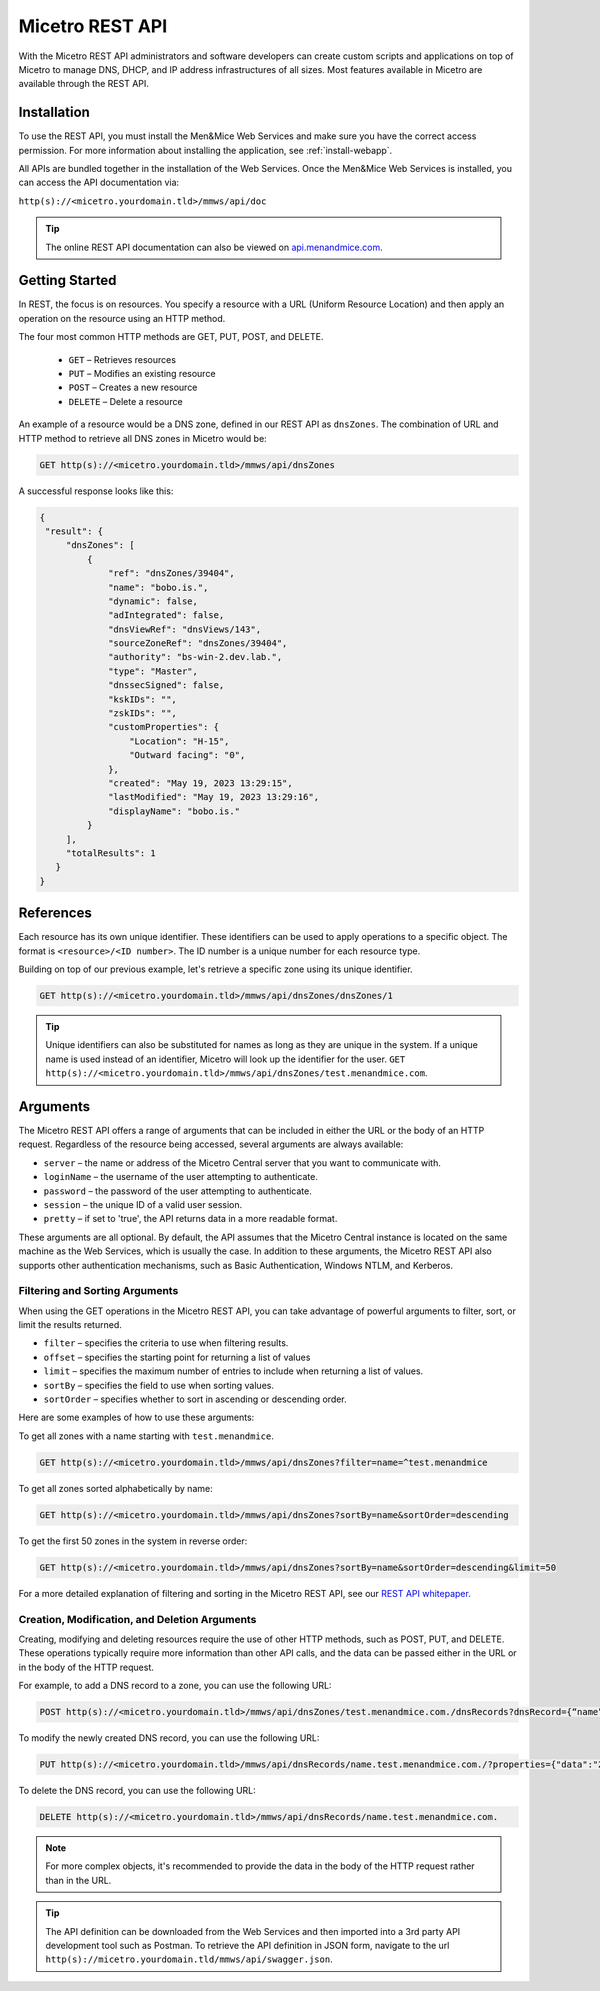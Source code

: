 .. meta::
   :description: The introduction to REST API for Micetro by Men&Mice
   :keywords: Rest API, Micetro

.. _rest-api:

Micetro REST API
----------------
With the Micetro REST API administrators and software developers can create custom scripts and applications on top of Micetro to manage DNS, DHCP, and IP address infrastructures of all sizes. Most features available in Micetro are available through the REST API.

Installation
^^^^^^^^^^^^
To use the REST API, you must install the Men&Mice Web Services and make sure you have the correct access permission. For more information about installing the application, see :ref:`install-webapp`.

All APIs are bundled together in the installation of the Web Services. Once the Men&Mice Web Services is installed, you can access the API documentation via:

``http(s)://<micetro.yourdomain.tld>/mmws/api/doc``

.. tip::
   The online REST API documentation can also be viewed on `api.menandmice.com <http://api.menandmice.com/>`_.

Getting Started
^^^^^^^^^^^^^^^
In REST, the focus is on resources. You specify a resource with a URL (Uniform Resource Location) and then apply an operation on the resource using an HTTP method.

The four most common HTTP methods are GET, PUT, POST, and DELETE.

   * ``GET`` – Retrieves resources
   * ``PUT`` – Modifies an existing resource
   * ``POST`` – Creates a new resource
   * ``DELETE`` – Delete a resource

An example of a resource would be a DNS zone, defined in our REST API as ``dnsZones``. The combination of URL and HTTP method to retrieve all DNS zones in Micetro would be:

.. code-block::

   GET http(s)://<micetro.yourdomain.tld>/mmws/api/dnsZones

A successful response looks like this:

.. code-block::

   { 
    "result": {
        "dnsZones": [
            {
                "ref": "dnsZones/39404",
                "name": "bobo.is.",
                "dynamic": false,
                "adIntegrated": false,
                "dnsViewRef": "dnsViews/143",
                "sourceZoneRef": "dnsZones/39404",
                "authority": "bs-win-2.dev.lab.",
                "type": "Master",
                "dnssecSigned": false,
                "kskIDs": "",
                "zskIDs": "",
                "customProperties": {
                    "Location": "H-15",
                    "Outward facing": "0",
                },
                "created": "May 19, 2023 13:29:15",
                "lastModified": "May 19, 2023 13:29:16",
                "displayName": "bobo.is."
            }
        ],
        "totalResults": 1
      }
   }

   
References
^^^^^^^^^^
Each resource has its own unique identifier. These identifiers can be used to apply operations to a specific object. The format is ``<resource>/<ID number>``. The ID number is a unique number for each resource type.

Building on top of our previous example, let's retrieve a specific zone using its unique identifier.

.. code-block::

   GET http(s)://<micetro.yourdomain.tld>/mmws/api/dnsZones/dnsZones/1
   
.. tip::

   Unique identifiers can also be substituted for names as long as they are unique in the system. If a unique name is used instead of an identifier, Micetro will look up the identifier for the user. ``GET http(s)://<micetro.yourdomain.tld>/mmws/api/dnsZones/test.menandmice.com``.

Arguments
^^^^^^^^^^
The Micetro REST API offers a range of arguments that can be included in either the URL or the body of an HTTP request. Regardless of the resource being accessed, several arguments are always available:

* ``server`` – the name or address of the Micetro Central server that you want to communicate with.
* ``loginName`` – the username of the user attempting to authenticate.
* ``password`` – the password of the user attempting to authenticate.
* ``session`` – the unique ID of a valid user session.
* ``pretty`` – if set to 'true', the API returns  data in a more readable format.

These arguments are all optional. By default, the API assumes that the Micetro Central instance is located on the same machine as the Web Services, which is usually the case. In addition to these arguments, the Micetro REST API also supports other authentication mechanisms, such as Basic Authentication, Windows NTLM, and Kerberos.

Filtering and Sorting Arguments
"""""""""""""""""""""""""""""""
When using the GET operations in the Micetro REST API, you can take advantage of powerful arguments to filter, sort, or limit the results returned.

* ``filter`` – specifies the criteria to use when filtering results.
* ``offset`` – specifies the starting point for returning a list of values
* ``limit`` – specifies the maximum number of entries to include when returning a list of values.
* ``sortBy`` – specifies the field to use when sorting values.
* ``sortOrder`` – specifies whether to sort in ascending or descending order.

Here are some examples of how to use these arguments:

To get all zones with a name starting with ``test.menandmice``.

.. code-block::

   GET http(s)://<micetro.yourdomain.tld>/mmws/api/dnsZones?filter=name=^test.menandmice

To get all zones sorted alphabetically by name:

.. code-block::

   GET http(s)://<micetro.yourdomain.tld>/mmws/api/dnsZones?sortBy=name&sortOrder=descending

To get the first 50 zones in the system in reverse order:

.. code-block::

   GET http(s)://<micetro.yourdomain.tld>/mmws/api/dnsZones?sortBy=name&sortOrder=descending&limit=50

For a more detailed explanation of filtering and sorting in the Micetro REST API, see our `REST API whitepaper <https://www.menandmice.com/resources/whitepapers/rest-api>`_.

Creation, Modification, and Deletion Arguments
""""""""""""""""""""""""""""""""""""""""""""""
Creating, modifying and deleting resources require the use of other HTTP methods, such as POST, PUT, and DELETE. These operations typically require more information than other API calls, and the data can be passed either in the URL or in the body of the HTTP request.

For example, to add a DNS record to a zone, you can use the following URL:

.. code-block::

   POST http(s)://<micetro.yourdomain.tld>/mmws/api/dnsZones/test.menandmice.com./dnsRecords?dnsRecord={“name”:”name”, “type”: “A”, “data”: “1.2.3.4”}

To modify the newly created DNS record, you can use the following URL:

.. code-block::

   PUT http(s)://<micetro.yourdomain.tld>/mmws/api/dnsRecords/name.test.menandmice.com./?properties={"data":"2.3.4.5"}

To delete the DNS record, you can use the following URL:

.. code-block::

   DELETE http(s)://<micetro.yourdomain.tld>/mmws/api/dnsRecords/name.test.menandmice.com.

.. note::
   For more complex objects, it's recommended to provide the data in the body of the HTTP request rather than in the URL.
   
.. tip::
   The API definition can be downloaded from the Web Services and then imported into a 3rd party API development tool such as Postman. To retrieve the API definition in JSON form, navigate to the url ``http(s)://micetro.yourdomain.tld/mmws/api/swagger.json``.
